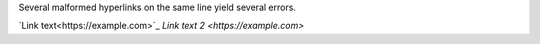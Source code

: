 Several malformed hyperlinks on the same line yield several errors.

`Link text<https://example.com>`_ `Link text 2 <https://example.com>`
